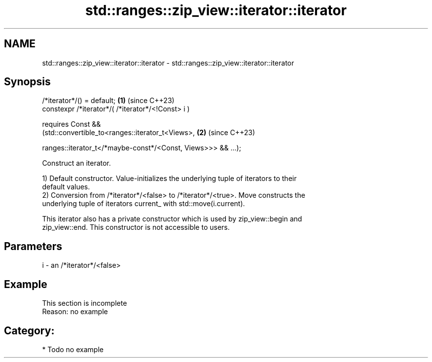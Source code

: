 .TH std::ranges::zip_view::iterator::iterator 3 "2024.06.10" "http://cppreference.com" "C++ Standard Libary"
.SH NAME
std::ranges::zip_view::iterator::iterator \- std::ranges::zip_view::iterator::iterator

.SH Synopsis
   /*iterator*/() = default;                                          \fB(1)\fP (since C++23)
   constexpr /*iterator*/( /*iterator*/<!Const> i )

       requires Const &&
           (std::convertible_to<ranges::iterator_t<Views>,            \fB(2)\fP (since C++23)


    ranges::iterator_t</*maybe-const*/<Const, Views>>> && ...);

   Construct an iterator.

   1) Default constructor. Value-initializes the underlying tuple of iterators to their
   default values.
   2) Conversion from /*iterator*/<false> to /*iterator*/<true>. Move constructs the
   underlying tuple of iterators current_ with std::move(i.current).

   This iterator also has a private constructor which is used by zip_view::begin and
   zip_view::end. This constructor is not accessible to users.

.SH Parameters

   i - an /*iterator*/<false>

.SH Example

    This section is incomplete
    Reason: no example

.SH Category:
     * Todo no example
